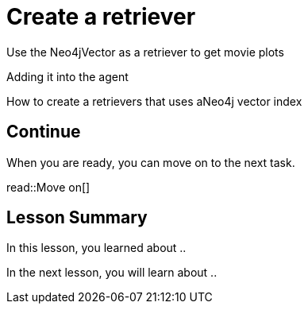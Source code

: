 = Create a retriever
:order: 8
:type: challenge

Use the Neo4jVector as a retriever to get movie plots

Adding it into the agent


How to create a retrievers that uses aNeo4j vector index


== Continue

When you are ready, you can move on to the next task.

read::Move on[]

[.summary]
== Lesson Summary

In this lesson, you learned about ..

In the next lesson, you will learn about ..